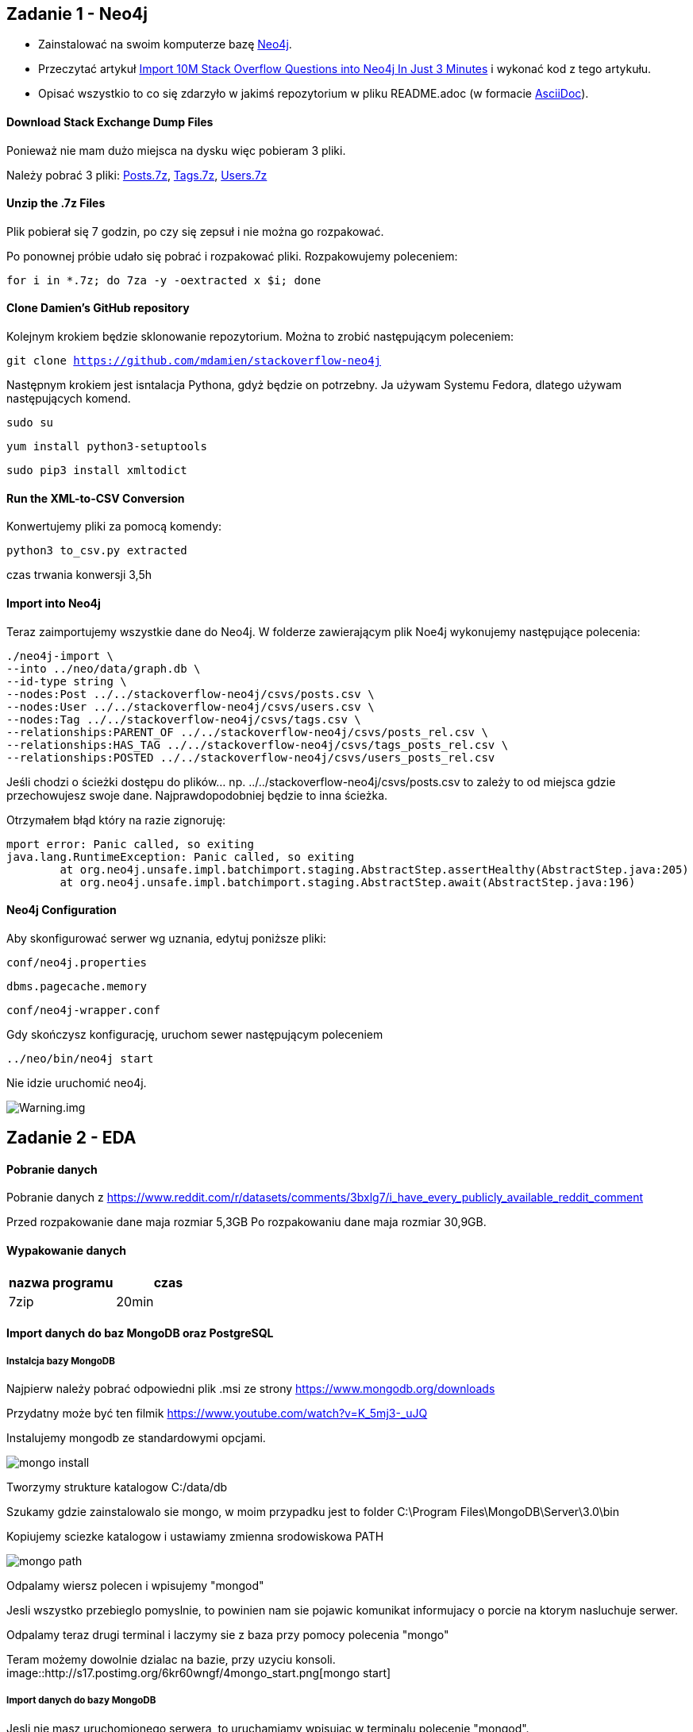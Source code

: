 == Zadanie 1 - Neo4j

* Zainstalować na swoim komputerze bazę http://neo4j.com[Neo4j].
* Przeczytać artykuł http://neo4j.com/blog/import-10m-stack-overflow-questions[Import 10M Stack Overflow Questions into Neo4j In Just 3 Minutes] i wykonać kod z tego artykułu.
* Opisać wszystkio to co się zdarzyło w jakimś repozytorium w pliku README.adoc (w formacie http://asciidoctor.org/[AsciiDoc]).

==== Download Stack Exchange Dump Files
Ponieważ nie mam dużo miejsca na dysku więc pobieram 3 pliki.

Należy pobrać 3 pliki:
link:https://archive.org/download/stackexchange/stackoverflow.com-Posts.7z[Posts.7z],
link:https://archive.org/download/stackexchange/stackoverflow.com-Tags.7z[Tags.7z],
link:https://archive.org/download/stackexchange/stackoverflow.com-Users.7z[Users.7z]

==== Unzip the .7z Files
Plik pobierał się 7 godzin, po czy się zepsuł i nie można go rozpakować.

Po ponownej próbie udało się pobrać i rozpakować pliki.
Rozpakowujemy poleceniem:

`for i in *.7z; do 7za -y -oextracted x $i; done`

==== Clone Damien’s GitHub repository
Kolejnym krokiem będzie sklonowanie repozytorium. Można to zrobić następującym poleceniem:

`git clone https://github.com/mdamien/stackoverflow-neo4j`

Następnym krokiem jest isntalacja Pythona, gdyż będzie on potrzebny. Ja używam Systemu Fedora, dlatego używam następujących komend.

`sudo su`

`yum install python3-setuptools`

`sudo pip3 install xmltodict`

==== Run the XML-to-CSV Conversion

Konwertujemy pliki za pomocą komendy:

`python3 to_csv.py extracted`

czas trwania konwersji 3,5h


==== Import into Neo4j
Teraz zaimportujemy wszystkie dane do Neo4j.
W folderze zawierającym plik Noe4j wykonujemy następujące polecenia:

....
./neo4j-import \
--into ../neo/data/graph.db \
--id-type string \
--nodes:Post ../../stackoverflow-neo4j/csvs/posts.csv \
--nodes:User ../../stackoverflow-neo4j/csvs/users.csv \
--nodes:Tag ../../stackoverflow-neo4j/csvs/tags.csv \
--relationships:PARENT_OF ../../stackoverflow-neo4j/csvs/posts_rel.csv \
--relationships:HAS_TAG ../../stackoverflow-neo4j/csvs/tags_posts_rel.csv \
--relationships:POSTED ../../stackoverflow-neo4j/csvs/users_posts_rel.csv
....

Jeśli chodzi o ścieżki dostępu do plików... np. ../../stackoverflow-neo4j/csvs/posts.csv to zależy to od miejsca gdzie przechowujesz swoje dane. Najprawdopodobniej będzie to inna ścieżka.

Otrzymałem błąd który na razie zignoruję:
....
mport error: Panic called, so exiting
java.lang.RuntimeException: Panic called, so exiting
	at org.neo4j.unsafe.impl.batchimport.staging.AbstractStep.assertHealthy(AbstractStep.java:205)
	at org.neo4j.unsafe.impl.batchimport.staging.AbstractStep.await(AbstractStep.java:196)
....


==== Neo4j Configuration
Aby skonfigurować serwer wg uznania, edytuj poniższe pliki: 

`conf/neo4j.properties`

`dbms.pagecache.memory`

`conf/neo4j-wrapper.conf`

Gdy skończysz konfigurację, uruchom sewer następującym poleceniem

`../neo/bin/neo4j start`

Nie idzie uruchomić neo4j.

image::https://github.com/leyas/NoSQL/blob/master/zdjecia/warning.png[Warning.img]


== Zadanie 2 - EDA

==== Pobranie danych
Pobranie danych z https://www.reddit.com/r/datasets/comments/3bxlg7/i_have_every_publicly_available_reddit_comment

Przed rozpakowanie dane maja rozmiar 5,3GB
Po rozpakowaniu dane maja rozmiar 30,9GB.

==== Wypakowanie danych

|===
| nazwa programu | czas

| 7zip
| 20min

|===

==== Import danych do baz MongoDB oraz PostgreSQL

===== Instalcja bazy MongoDB

Najpierw należy pobrać odpowiedni plik .msi ze strony https://www.mongodb.org/downloads

Przydatny może być ten filmik https://www.youtube.com/watch?v=K_5mj3-_uJQ

Instalujemy mongodb ze standardowymi opcjami. 

image::http://s13.postimg.org/lz93qbsvb/1mongo_install.png[mongo install]

Tworzymy strukture katalogow C:/data/db

Szukamy gdzie zainstalowalo sie mongo, w moim przypadku jest to folder C:\Program Files\MongoDB\Server\3.0\bin

Kopiujemy sciezke katalogow i ustawiamy zmienna srodowiskowa PATH

image::http://s29.postimg.org/dy0hj3kef/3mongo_path.png[mongo path]

Odpalamy wiersz polecen i wpisujemy "mongod"

Jesli wszystko przebieglo pomyslnie, to powinien nam sie pojawic komunikat informujacy o porcie na ktorym nasluchuje serwer.

Odpalamy teraz drugi terminal i laczymy sie z baza przy pomocy polecenia "mongo"

Teram możemy dowolnie dzialac na bazie, przy uzyciu konsoli.
image::http://s17.postimg.org/6kr60wngf/4mongo_start.png[mongo start]

===== Import danych do bazy MongoDB
Jesli nie masz uruchomionego serwera, to uruchamiamy wpisujac w terminalu polecenie "mongod".

W drugim terminalu przechodzimy do katalogu w ktorym znajduje sie nasz plik z danymi. W moim przypadku jest to D:\RC_2015-01

Gdy już przejdziemy do odpowiedniego katalogu, wpisujemy komende odpowiedzialna za import danych do bazy.

`mongoimport --db mydb --collection myColl  <  D:\RC_2015-01`


image::http://s22.postimg.org/693jqj60h/6mongo_import2.png[mongo import]

===== Zaimportowano 53 851 542 rekordów.

Tutaj mamy szczególowe informacje o zaimportowanych rekordach.

image::http://s3.postimg.org/7hu3ldo0z/8import_result.png[import result]

|===
| typ bazy | czas | zużycie CPU | zużycie RAM

| PostgreSQL
| 0min
| 
|

| MongoDB
| 1h 06 min
| 60%
| 98%

|===

===== Agregacje

